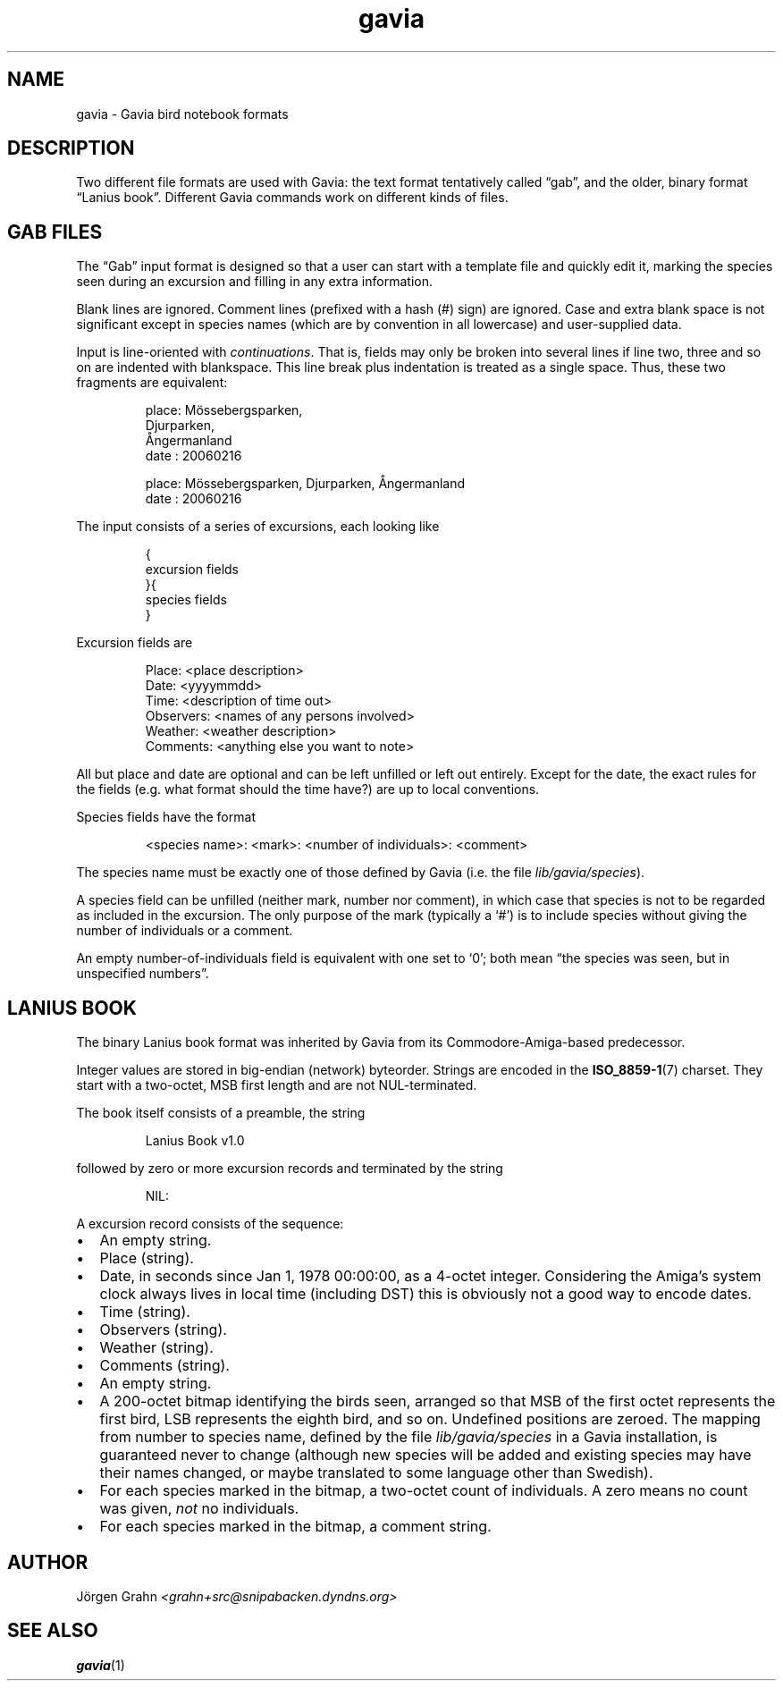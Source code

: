 .\" $Id: gavia.5,v 1.12 2006-04-17 20:59:00 grahn Exp $
.\" 
.\"
.TH gavia 5 "MAR 2006" Gavia "User Manuals"
.
.
.
.SH "NAME"
gavia \- Gavia bird notebook formats
.
.SH "DESCRIPTION"
Two different file formats are used with Gavia:
the text format tentatively called \(lqgab\(rq, and
the older, binary format \(lqLanius book\(rq.
Different Gavia commands work on different kinds of
files.
.
.
.
.SH "GAB FILES"
The \(lqGab\(rq input format is designed so that
a user can start with a template file
and quickly edit it, marking the species
seen during an excursion
and filling in any extra information.
.LP
Blank lines are ignored.
Comment lines (prefixed with a hash (#) sign)
are ignored.
Case and extra blank space
is not significant except in species names
(which are by convention in all lowercase)
and user-supplied data.
.LP
Input is line-oriented with
.IR continuations .
That is, fields may only be broken into several lines if line two, three and so on
are indented with blankspace.
This line break plus indentation is treated as a single space.
Thus, these two fragments are equivalent:
.IP
.nf
.ft CW
place: M\(:ossebergsparken,
       Djurparken,
       \(oAngermanland
date : 20060216

place: M\(:ossebergsparken, Djurparken, \(oAngermanland
date : 20060216
.fi
.LP
The input consists of a series of excursions,
each looking like
.IP
.nf
.ft CW
{
excursion fields
}{
species fields
}
.fi
.LP
Excursion fields are
.IP
.nf
.ft CW
Place: <place description>
Date: <yyyymmdd>
Time: <description of time out>
Observers: <names of any persons involved>
Weather: <weather description>
Comments: <anything else you want to note>
.fi
.LP
All but place and date are optional and
can be left unfilled or left out entirely.
Except for the date, the exact rules for the fields
(e.g. what format should the time have?)
are up to local conventions.
.LP
Species fields have the format
.IP
.ft CW
<species name>: <mark>: <number of individuals>: <comment>
.LP
The species name must be exactly one of those defined by Gavia
(i.e. the file
.IR lib/gavia/species ).
.LP
A species field can be unfilled (neither mark, number nor comment),
in which case that species
is not to be regarded as included in the excursion.
The only purpose of the mark (typically a `#') is to include species
without giving the number of individuals or a comment.
.LP
An empty number-of-individuals field is equivalent with one
set to `0'; both mean
\(lqthe species was seen, but in unspecified numbers\(rq.
.
.
.
.SH "LANIUS BOOK"
The binary Lanius book format was inherited by Gavia from its
Commodore-Amiga-based predecessor.
.LP
Integer values are stored in big-endian (network) byteorder.
Strings are encoded in the
.BR ISO_8859-1 (7)
charset.
They start with a two-octet, MSB first length and are not NUL-terminated.
.LP
The book itself consists of a preamble, the string
.IP
.ft CW
Lanius Book v1.0
.LP
followed by zero or more excursion records and terminated by
the string
.IP
.ft CW
NIL:
.LP
A excursion record consists of the sequence:
.IP \(bu 2m
An empty string.
.IP \(bu
Place (string).
.IP \(bu
Date, in seconds since Jan 1, 1978 00:00:00, as a 4-octet integer.
Considering the Amiga's system clock always lives in local time
(including DST) this is obviously not a good way to encode dates.
.IP \(bu
Time (string).
.IP \(bu
Observers (string).
.IP \(bu
Weather (string).
.IP \(bu
Comments (string).
.IP \(bu
An empty string.
.IP \(bu
A 200-octet bitmap identifying the birds seen,
arranged so that MSB of the first octet represents the first bird,
LSB represents the eighth bird, and so on.
Undefined positions are zeroed.
The mapping from number to species name, defined by
the file
.I lib/gavia/species
in a Gavia installation,
is guaranteed never to change (although new species will be added
and existing species may have their names changed,
or maybe translated to some language other than Swedish).
.IP \(bu
For each species marked in the bitmap, a two-octet
count of individuals. A zero means no count was given,
.I not
no individuals.
.IP \(bu
For each species marked in the bitmap, a comment
string.
.
.
.SH "AUTHOR"
J\(:orgen Grahn \fI<grahn+src@snipabacken.dyndns.org>
.
.
.SH "SEE ALSO"
.BR gavia (1)
